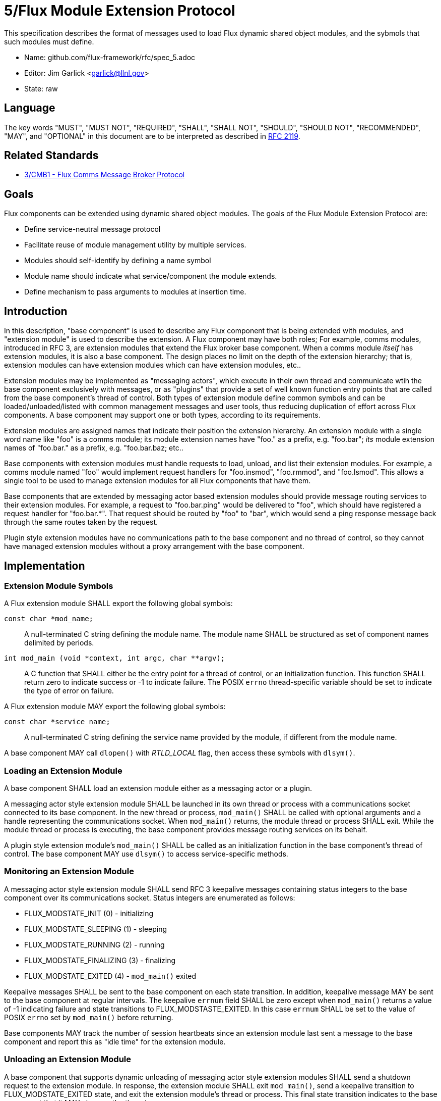 ifdef::env-github[:outfilesuffix: .adoc]

5/Flux Module Extension Protocol
================================

This specification describes the format of messages used to
load Flux dynamic shared object modules, and the sybmols that
such modules must define.

* Name: github.com/flux-framework/rfc/spec_5.adoc
* Editor: Jim Garlick <garlick@llnl.gov>
* State: raw

== Language

The key words "MUST", "MUST NOT", "REQUIRED", "SHALL", "SHALL NOT", "SHOULD",
"SHOULD NOT", "RECOMMENDED", "MAY", and "OPTIONAL" in this document are to
be interpreted as described in http://tools.ietf.org/html/rfc2119[RFC 2119].

== Related Standards

*  link:spec_3{outfilesuffix}[3/CMB1 - Flux Comms Message Broker Protocol]

== Goals

Flux components can be extended using dynamic shared object modules.
The goals of the Flux Module Extension Protocol are:

* Define service-neutral message protocol
* Facilitate reuse of module management utility by multiple services.
* Modules should self-identify by defining a name symbol
* Module name should indicate what service/component the module extends.
* Define mechanism to pass arguments to modules at insertion time.

== Introduction ==

In this description, "base component" is used to describe any Flux
component that is being extended with modules, and "extension module"
is used to describe the extension.  A Flux component may have both
roles; For example, comms modules, introduced in RFC 3, are extension
modules that extend the Flux broker base component.  When a comms
module _itself_ has extension modules, it is also a base component.
The design places no limit on the depth of the extension hierarchy;
that is, extension modules can have extension modules which can have
extension modules, etc..

Extension modules may be implemented as "messaging actors", which
execute in their own thread and communicate wtih the base component
exclusively with messages, or as "plugins" that provide a set of
well known function entry points that are called from the base
component's thread of control.  Both types of extension module define
common symbols and can be loaded/unloaded/listed with common management
messages and user tools, thus reducing duplication of effort across Flux
components.  A base component may support one or both types, according
to its requirements.

Extension modules are assigned names that indicate their position
the extension hierarchy.   An extension module with a single word
name like "foo" is a comms module;  its module extension names have
"foo." as a prefix, e.g. "foo.bar";  _its_ module extension names
of "foo.bar." as a prefix, e.g. "foo.bar.baz; etc..

Base components with extension modules must handle requests to load,
unload, and list their extension modules.  For example, a comms module
named "foo" would implement request handlers for "foo.insmod", "foo.rmmod",
and "foo.lsmod".  This allows a single tool to be used to manage
extension modules for all Flux components that have them.

Base components that are extended by messaging actor based extension
modules should provide message routing services to their extension modules.
For example, a request to "foo.bar.ping" would be delivered to "foo",
which should have registered a request handler for "foo.bar.*".  That
request should be routed by "foo" to "bar", which would send a ping
response message back through the same routes taken by the request.

Plugin style extension modules have no communications path to the base
component and no thread of control, so they cannot have managed extension
modules without a proxy arrangement with the base component.


== Implementation

=== Extension Module Symbols

A Flux extension module SHALL export the following global symbols:

+const char *mod_name;+::
A null-terminated C string defining the module name.
The module name SHALL be structured as set of component names
delimited by periods.

+int mod_main (void *context, int argc, char **argv);+::
A C function that SHALL either be the entry point for a thread
of control, or an initialization function.  This function SHALL
return zero to indicate success or -1 to indicate failure.
The POSIX `errno` thread-specific variable should be set to indicate the
type of error on failure.

A Flux extension module MAY export the following global symbols:

+const char *service_name;+::
A null-terminated C string defining the service name provided by the
module, if different from the module name.

A base component MAY call +dlopen()+ with _RTLD_LOCAL_ flag,
then access these symbols with +dlsym()+.

=== Loading an Extension Module ===

A base component SHALL load an extension module either as a
messaging actor or a plugin.

A messaging actor style extension module SHALL be launched in its own
thread or process with a communications socket connected to its base component.
In the new thread or process, +mod_main()+ SHALL be called with optional
arguments and a handle representing the communications socket.  When
+mod_main()+ returns, the module thread or process SHALL exit.
While the module thread or process is executing, the base component provides
message routing services on its behalf.

A plugin style extension module's  +mod_main()+ SHALL be called as an
initialization function in the base component's thread of control.
The base component MAY use +dlsym()+ to access service-specific methods.

=== Monitoring an Extension Module ===

A messaging actor style extension module SHALL send RFC 3 keepalive messages
containing status integers to the base component over its communications
socket.  Status integers are enumerated as follows:

* FLUX_MODSTATE_INIT (0) - initializing

* FLUX_MODSTATE_SLEEPING (1) - sleeping

* FLUX_MODSTATE_RUNNING (2) - running

* FLUX_MODSTATE_FINALIZING (3) - finalizing

* FLUX_MODSTATE_EXITED (4) - `mod_main()` exited

Keepalive messages SHALL be sent to the base component on each state transition.
In addition, keepalive message MAY be sent to the base component at regular
intervals.  The keepalive `errnum` field SHALL be zero except
when `mod_main()` returns a value of -1 indicating failure and state
transitions to FLUX_MODSTASTE_EXITED.  In this case `errnum` SHALL be set
to the value of POSIX `errno` set by `mod_main()` before returning.

Base components MAY track the number of session heartbeats since an
extension module last sent a message to the base component and report
this as "idle time" for the extension module.

=== Unloading an Extension Module ===

A base component that supports dynamic unloading of messaging actor style
extension modules SHALL send a shutdown request to the extension module.
In response, the extension module SHALL exit `mod_main()`, send a
keepalive transition to FLUX_MODSTATE_EXITED state, and exit the
extension module's thread or process.  This final state transition indicates
to the base component that it MAY clean up the thread or process.

=== Module Management Message Definitions

Module management messages SHALL follow the CMB1 rules described
in RFC 3 for requests and responses with JSON payloads.

A base component supporting extension modules SHALL implement the _insmod_,
_rmmod_, and _lsmod_ methods.  A general utility supporting module
management SHALL dynamically construct message topic strings by
combining the service name with these methods as described in RFC 3.

The base component's `insmod` request handler SHALL wait until the
state transitions out of FLUX_MODSTATE_INIT before returning a response.
If it transitions immediately to FLUX_MODSTATE_EXITED, and the `errnum`
value is nonzero, an error response SHALL be returned as described in RFC 3.

Module management messages are described in detail by the following
ABNF grammar:

----
MODULE          = C:insmod-req S:insmod-rep
                / C:rmmod-req  S:rmmod-rep
                / C:lsmod-req  S:lsmod-rep

; Multi-part 0MQ messages
C:insmod-req    = [routing] insmod-topic insmod-json PROTO ; see below for JSON
S:insmod-rep    = [routing] insmod-topic PROTO

C:rmmod-req     = [routing] rmmod-topic rmmod-json PROTO   ; see below for JSON
S:rmmod-rep     = [routing] rmmod-topic PROTO

C:lsmod-req     = [routing] lsmod-topic PROTO
S:lsmod-rep     = [routing] lsmod-topic lsmod-json PROTO   ; see below for JSON

; topic strings are optional service + module operation
insmod-topic    = [service] "insmod"
rmmod-topic     = [service] "rmsmod"
lsmod-topic     = [service] "lsmod"
service         = 1*(ALPHA / DIGIT / ".") "."

; PROTO and [routing] are as defined in RFC 3.
----

JSON payloads for the above messages are as follows, described using
https://tools.ietf.org/html/draft-newton-json-content-rules-05[JSON
Content Rules]

----
insmod-json {
    "path"     : string,          ; path to module file
    "args"     : [ *: string ]    ; argv array (first element is not special)
}

rmmod-json {
    "name"     : string,          ; module name
}

lsmod-obj {
    "name"     : string           ; module name
    "size"     : integer 0..      ; module file size
    "digest"   : string           ; SHA1 digest of module file
    "idle"     : integer 0..      ; comms idle time in heartbeats
    "state"    : integer 0..      ; module state (enumerated above)
}

lsmod-json [
    *lsmod-obj
]
----
